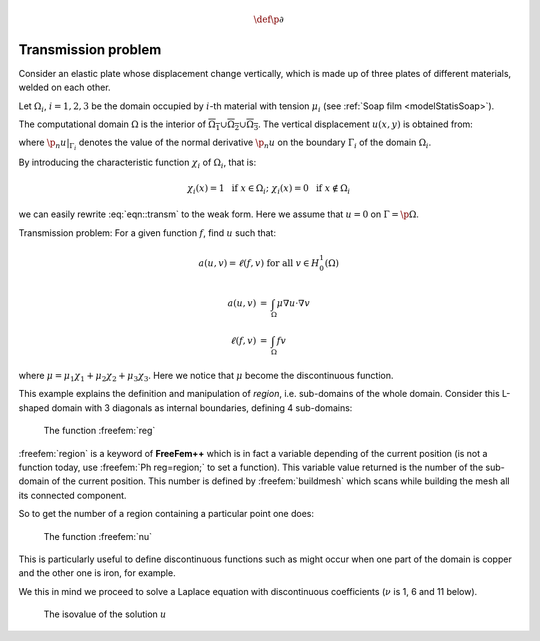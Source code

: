 .. role:: freefem(code)
    :language: freefem

.. math::
    \def\p{{\partial}}

Transmission problem
====================

Consider an elastic plate whose displacement change vertically, which is made up of three plates of different materials, welded on each other.

Let :math:`\Omega_i`, :math:`i=1,2,3` be the domain occupied by :math:`i`-th material with tension :math:`\mu_i` (see :ref:`Soap film <modelStatisSoap>`).

The computational domain :math:`\Omega` is the interior of :math:`\overline{\Omega_1}\cup \overline{\Omega_2}\cup \overline{\Omega_3}`.
The vertical displacement :math:`u(x,y)` is obtained from:

.. math::
    \begin{array}{rcll}
        -\mu_i\Delta u &=& f & \textrm{ in }\Omega_i\\
        \mu_i\p_n u|_{\Gamma_{i}} &=& -\mu_j\p_n u|_{\Gamma_{j}} & \textrm{ on }\overline{\Omega_{i}}\cap\overline{\Omega_{j}} \textrm{ if }1\le i< j\le 3
    \end{array}
    :label: eqn::transm

where :math:`\p_n u|_{\Gamma_{i}}` denotes the value of the normal derivative :math:`\p_n u` on the boundary :math:`\Gamma_i` of the domain :math:`\Omega_i`.

By introducing the characteristic function :math:`\chi_i` of :math:`\Omega_i`, that is:

.. math::
    \chi_i(x)=1\ \textrm{ if }x\in\Omega_i;\
    \chi_i(x)=0\ \textrm{ if }x\not\in\Omega_i

we can easily rewrite :eq:`eqn::transm` to the weak form.
Here we assume that :math:`u=0` on :math:`\Gamma=\p\Omega`.

Transmission problem: For a given function :math:`f`, find :math:`u` such that:

.. math::
    a(u,v) = \ell(f,v) \textrm{ for all }v\in H^1_0(\Omega)

.. math::
    \begin{array}{rcl}
        a(u,v) &=& \int_{\Omega}\mu \nabla u\cdot \nabla v\nonumber\\
        \ell(f,v) &=& \int_{\Omega}fv\nonumber
    \end{array}

where :math:`\mu=\mu_1\chi_1+\mu_2\chi_2+\mu_3\chi_3`.
Here we notice that :math:`\mu` become the discontinuous function.

This example explains the definition and manipulation of *region*, i.e. sub-domains of the whole domain.
Consider this L-shaped domain with 3 diagonals as internal boundaries, defining 4 sub-domains:

.. code-block:: freefem
   :linenos:

   // Mesh
   border a(t=0, 1){x=t; y=0;};
   border b(t=0, 0.5){x=1; y=t;};
   border c(t=0, 0.5){x=1-t; y=0.5;};
   border d(t=0.5, 1){x=0.5; y=t;};
   border e(t=0.5, 1){x=1-t; y=1;};
   border f(t=0, 1){x=0; y=1-t;};
   border i1(t=0, 0.5){x=t; y=1-t;};
   border i2(t=0, 0.5){x=t; y=t;};
   border i3(t=0, 0.5){x=1-t; y=t;};
   mesh th = buildmesh(a(6) + b(4) + c(4) +d(4) + e(4)
       + f(6) + i1(6) + i2(6) + i3(6));

   // Fespace
   fespace Ph(th, P0); //constant discontinuous functions / element
   Ph reg=region; //defined the P0 function associated to region number

   // Plot
   plot(reg, fill=true, wait=true, value=true);

.. figure:: images/TransmissionProblem_Region.png
    :width: 50%
    :alt: TransmissionProblem_Region

    The function :freefem:`reg`

:freefem:`region` is a keyword of **FreeFem++** which is in fact a variable depending of the current position (is not a function today, use :freefem:`Ph reg=region;` to set a function).
This variable value returned is the number of the sub-domain of the current position.
This number is defined by :freefem:`buildmesh` which scans while building the mesh all its connected component.

So to get the number of a region containing a particular point one does:

.. code-block:: freefem
   :linenos:

   // Characteristic function
   int nupper = reg(0.4, 0.9); //get the region number of point (0.4,0.9)
   int nlower = reg(0.9, 0.1); //get the region number of point (0.4,0.1)
   cout << "nlower = " <<  nlower << ", nupper = " << nupper<< endl;
   Ph nu = 1 + 5*(region==nlower) + 10*(region==nupper);

   // Plot
   plot(nu, fill=true,wait=true);

.. figure:: images/TransmissionProblem_Nu.png
    :width: 50%
    :alt: TransmissionProblem_Nu

    The function :freefem:`nu`

This is particularly useful to define discontinuous functions such as might occur when one part of the domain is copper and the other one is iron, for example.

We this in mind we proceed to solve a Laplace equation with discontinuous coefficients (:math:`\nu` is 1, 6 and 11 below).

.. code-block:: freefem
   :linenos:

   // Problem
   solve lap (u, v)
       = int2d(th)(
             nu*(dx(u)*dx(v) + dy(u)*dy(v))
       )
       + int2d(th)(
           - 1*v
       )
       + on(a, b, c, d, e, f, u=0)
       ;

   // Plot
   plot(u);

.. figure:: images/TransmissionProblem_U.png
    :width: 50%
    :alt: TransmissionProblem_U

    The isovalue of the solution :math:`u`

